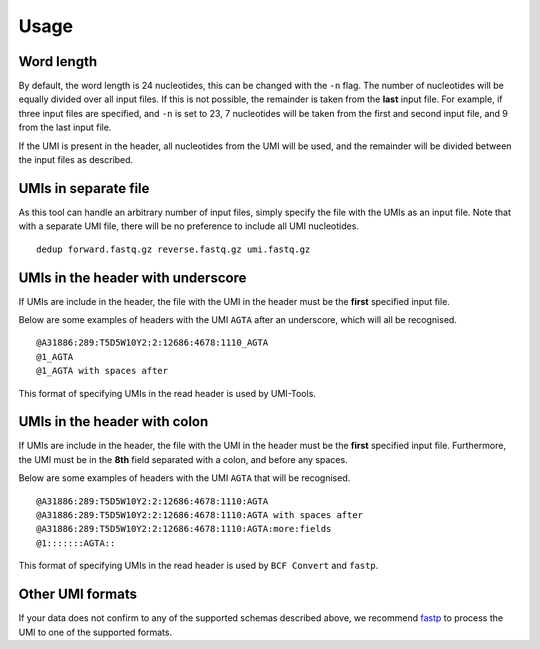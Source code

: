 Usage
=====

Word length
-----------
By default, the word length is 24 nucleotides, this can be changed with the
``-n`` flag. The number of nucleotides will be equally divided over all input
files. If this is not possible, the remainder is taken from the **last** input
file. For example, if three input files are specified, and ``-n`` is set to 23, 7
nucleotides will be taken from the first and second input file, and 9 from the
last input file.

If the UMI is present in the header, all nucleotides from the UMI will be used,
and the remainder will be divided between the input files as described.

UMIs in separate file
---------------------
As this tool can handle an arbitrary number of input files, simply specify the
file with the UMIs as an input file. Note that with a separate UMI file, there
will be no preference to include all UMI nucleotides.

::

    dedup forward.fastq.gz reverse.fastq.gz umi.fastq.gz


UMIs in the header with underscore
-----------------------------------
If UMIs are include in the header, the file with the UMI in the header must be
the **first** specified input file.

Below are some examples of headers with the UMI ``AGTA`` after an
underscore, which will all be recognised.

::

    @A31886:289:T5D5W10Y2:2:12686:4678:1110_AGTA
    @1_AGTA
    @1_AGTA with spaces after


This format of specifying UMIs in the read header is used by UMI-Tools.

UMIs in the header with colon
-----------------------------
If UMIs are include in the header, the file with the UMI in the header must be
the **first** specified input file. Furthermore, the UMI must be in the **8th**
field separated with a colon, and before any spaces.

Below are some examples of headers with the UMI ``AGTA`` that will be
recognised.

::

    @A31886:289:T5D5W10Y2:2:12686:4678:1110:AGTA
    @A31886:289:T5D5W10Y2:2:12686:4678:1110:AGTA with spaces after
    @A31886:289:T5D5W10Y2:2:12686:4678:1110:AGTA:more:fields
    @1:::::::AGTA::


This format of specifying UMIs in the read header is used by ``BCF Convert``
and ``fastp``.

Other UMI formats
-----------------
If your data does not confirm to any of the supported schemas described above,
we recommend fastp_ to process the UMI to one of the supported formats.


.. _fastp: https://github.com/OpenGene/fastp#unique-molecular-identifier-umi-processing
